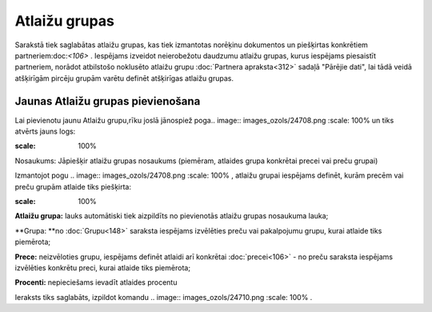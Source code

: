 .. 185 Atlaižu grupas****************** 
Sarakstā tiek saglabātas atlaižu grupas, kas tiek izmantotas norēķinu
dokumentos un piešķirtas konkrētiem partneriem:doc:`<106>` . Iespējams
izveidot neierobežotu daudzumu atlaižu grupas, kurus iespējams
piesaistīt partneriem, norādot atbilstošo noklusēto atlaižu grupu
:doc:`Partnera apraksta<312>` sadaļā "Pārējie dati", lai tādā veidā
atšķirīgām pircēju grupām varētu definēt atšķirīgas atlaižu grupas.


Jaunas Atlaižu grupas pievienošana
``````````````````````````````````

Lai pievienotu jaunu Atlaižu grupu,rīku joslā jānospiež poga.. image::
images_ozols/24708.png
:scale: 100%
un tiks atvērts jauns logs:




.. image:: images_ozols/26504.png
:scale: 100%




Nosaukums: Jāpiešķir atlaižu grupas nosaukums (piemēram, atlaides
grupa konkrētai precei vai preču grupai)




Izmantojot pogu .. image:: images_ozols/24708.png
:scale: 100%
, atlaižu grupai iespējams definēt, kurām precēm vai preču grupām
atlaide tiks piešķirta:





.. image:: images_ozols/26505.png
:scale: 100%






**Atlaižu grupa:** lauks automātiski tiek aizpildīts no pievienotās
atlaižu grupas nosaukuma lauka;

**Grupa: **no :doc:`Grupu<148>` saraksta iespējams izvēlēties preču
vai pakalpojumu grupu, kurai atlaide tiks piemērota;

**Prece:** neizvēloties grupu, iespējams definēt atlaidi arī konkrētai
:doc:`precei<106>` - no preču saraksta iespējams izvēlēties konkrētu
preci, kurai atlaide tiks piemērota;


**Procenti:** nepieciešams ievadīt atlaides procentu





Ieraksts tiks saglabāts, izpildot komandu .. image::
images_ozols/24710.png
:scale: 100%
.

 